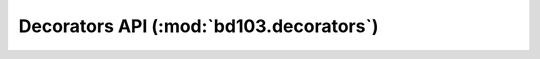 Decorators API (:mod:`bd103.decorators`)
========================================

.. Use autodecorator for this module because automodule cannot tell the different between a function and a decorator

.. autodecorator:: bd103.decorators.requires_module

.. autodecorator:: bd103.decorators.requires_os
